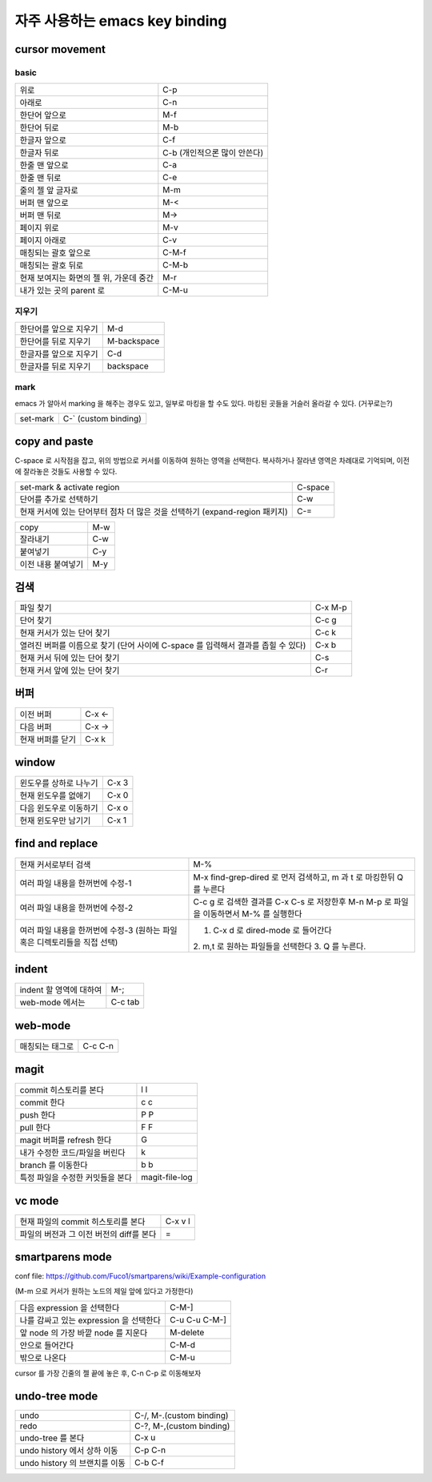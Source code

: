================================
자주  사용하는 emacs key binding
================================


cursor movement
===============

basic
-----
+----------------------------------------+----------------------------------------+
|위로                                    |C-p                                     |
+----------------------------------------+----------------------------------------+
|아래로                                  |C-n                                     |
+----------------------------------------+----------------------------------------+
|한단어 앞으로                           |M-f                                     |
+----------------------------------------+----------------------------------------+
|한단어 뒤로                             |M-b                                     |
+----------------------------------------+----------------------------------------+
|한글자 앞으로                           |C-f                                     |
+----------------------------------------+----------------------------------------+
|한글자 뒤로                             |C-b (개인적으론 많이 안쓴다)            |
+----------------------------------------+----------------------------------------+
|한줄 맨 앞으로                          |C-a                                     |
+----------------------------------------+----------------------------------------+
|한줄 맨 뒤로                            |C-e                                     |
+----------------------------------------+----------------------------------------+
|줄의 젤 앞 글자로                       |M-m                                     |
+----------------------------------------+----------------------------------------+
|버퍼 맨 앞으로                          |M-<                                     |
+----------------------------------------+----------------------------------------+
|버퍼 맨 뒤로                            |M->                                     |
+----------------------------------------+----------------------------------------+
|페이지 위로                             |M-v                                     |
+----------------------------------------+----------------------------------------+
|페이지 아래로                           |C-v                                     |
+----------------------------------------+----------------------------------------+
|매칭되는 괄호 앞으로                    |C-M-f                                   |
+----------------------------------------+----------------------------------------+
|매칭되는 괄호 뒤로                      |C-M-b                                   |
+----------------------------------------+----------------------------------------+
|현재 보여지는 화면의 젤 위, 가운데 중간 |M-r                                     |
+----------------------------------------+----------------------------------------+
|내가 있는 곳의 parent 로                |C-M-u                                   |
+----------------------------------------+----------------------------------------+


지우기
------
+----------------------------------------+----------------------------------------+
|한단어를 앞으로 지우기                  |M-d                                     |
+----------------------------------------+----------------------------------------+
|한단어를 뒤로 지우기                    |M-backspace                             |
+----------------------------------------+----------------------------------------+
|한글자를 앞으로 지우기                  |C-d                                     |
+----------------------------------------+----------------------------------------+
|한글자를 뒤로 지우기                    |backspace                               |
+----------------------------------------+----------------------------------------+


mark
----

emacs 가 알아서 marking 을 해주는 경우도 있고, 일부로 마킹을 할 수도 있다.
마킹된 곳들을 거슬러 올라갈 수 있다. (거꾸로는?)

+----------------------------------------+----------------------------------------+
|set-mark                                |C-` (custom binding)                    |
+----------------------------------------+----------------------------------------+



copy and paste
==============

C-space 로 시작점을 잡고, 위의 방법으로 커서를 이동하여 원하는 영역을 선택한다.
복사하거나 잘라낸 영역은 차례대로 기억되며, 이전에 잘라놓은 것들도 사용할 수 있다.

+----------------------------------------+----------------------------------------+
|set-mark & activate region              |C-space                                 |
+----------------------------------------+----------------------------------------+
|단어를 추가로 선택하기                  |C-w                                     |
+----------------------------------------+----------------------------------------+
|현재 커서에 있는 단어부터 점차 더 많은  |C-=                                     |
|것을 선택하기 (expand-region 패키지)    |                                        |
+----------------------------------------+----------------------------------------+

+----------------------------------------+----------------------------------------+
|copy                                    |M-w                                     |
+----------------------------------------+----------------------------------------+
|잘라내기                                |C-w                                     |
+----------------------------------------+----------------------------------------+
|붙여넣기                                |C-y                                     |
+----------------------------------------+----------------------------------------+
|이전 내용 붙여넣기                      |M-y                                     |
+----------------------------------------+----------------------------------------+


검색
====

+----------------------------------------+----------------------------------------+
|파일 찾기                               |C-x M-p                                 |
+----------------------------------------+----------------------------------------+
|단어 찾기                               |C-c g                                   |
+----------------------------------------+----------------------------------------+
|현재 커서가 있는 단어 찾기              |C-c k                                   |
+----------------------------------------+----------------------------------------+
|열려진 버퍼를 이름으로 찾기 (단어 사이에|C-x b                                   |
|C-space 를 입력해서 결과를 좁힐 수 있다)|                                        |
+----------------------------------------+----------------------------------------+
|현재 커서 뒤에 있는 단어 찾기           |C-s                                     |
+----------------------------------------+----------------------------------------+
|현재 커서 앞에 있는 단어 찾기           |C-r                                     |
+----------------------------------------+----------------------------------------+


버퍼
====

+----------------------------------------+----------------------------------------+
|이전 버퍼                               |C-x <-                                  |
+----------------------------------------+----------------------------------------+
|다음 버퍼                               |C-x ->                                  |
+----------------------------------------+----------------------------------------+
|현재 버퍼를 닫기                        |C-x k                                   |
+----------------------------------------+----------------------------------------+

window
======

+----------------------------------------+----------------------------------------+
|윈도우를 상하로 나누기                  |C-x 3                                   |
+----------------------------------------+----------------------------------------+
|현재 윈도우를 없애기                    |C-x 0                                   |
+----------------------------------------+----------------------------------------+
|다음 윈도우로 이동하기                  |C-x o                                   |
+----------------------------------------+----------------------------------------+
|현재 윈도우만 남기기                    |C-x 1                                   |
+----------------------------------------+----------------------------------------+


find and replace
================

+----------------------------------------+----------------------------------------+
|현재 커서로부터 검색                    |M-%                                     |
+----------------------------------------+----------------------------------------+
|여러 파일 내용을 한꺼번에 수정-1        |M-x find-grep-dired 로 먼저 검색하고, m |
|                                        |과 t 로 마킹한뒤 Q 를 누른다            |
+----------------------------------------+----------------------------------------+
|여러 파일 내용을 한꺼번에 수정-2        |C-c g 로 검색한 결과를 C-x C-s 로       |
|                                        |저장한후 M-n M-p 로 파일을 이동하면서   |
|                                        |M-% 를 실행한다                         |
+----------------------------------------+----------------------------------------+
|여러 파일 내용을 한꺼번에 수정-3        |1. C-x d 로 dired-mode 로 들어간다      |
|(원하는                                 |2. m,t 로 원하는 파일들을 선택한다 3. Q |
|파일혹은 디렉토리들을 직접 선택)        |를 누른다.                              |
+----------------------------------------+----------------------------------------+


indent
======

+----------------------------------------+----------------------------------------+
|indent 할 영역에 대하여                 |M-;                                     |
+----------------------------------------+----------------------------------------+
|web-mode 에서는                         |C-c tab                                 |
+----------------------------------------+----------------------------------------+


web-mode
========

+----------------------------------------+----------------------------------------+
|매칭되는 태그로                         |C-c C-n                                 |
+----------------------------------------+----------------------------------------+


magit
=====

+----------------------------------------+----------------------------------------+
|commit 히스토리를 본다                  |l l                                     |
+----------------------------------------+----------------------------------------+
|commit 한다                             |c c                                     |
+----------------------------------------+----------------------------------------+
|push 한다                               |P P                                     |
+----------------------------------------+----------------------------------------+
|pull 한다                               |F F                                     |
+----------------------------------------+----------------------------------------+
|magit 버퍼를 refresh 한다               |G                                       |
+----------------------------------------+----------------------------------------+
|내가 수정한 코드/파일을 버린다          |k                                       |
+----------------------------------------+----------------------------------------+
|branch 를 이동한다                      |b b                                     |
+----------------------------------------+----------------------------------------+
|특정 파일을 수정한 커밋들을 본다        |magit-file-log                          |
+----------------------------------------+----------------------------------------+


vc mode
=======

+----------------------------------------+----------------------------------------+
|현재 파일의 commit 히스토리를 본다      |C-x v l                                 |
+----------------------------------------+----------------------------------------+
|파일의 버전과 그 이전 버전의 diff를 본다|=                                       |
+----------------------------------------+----------------------------------------+


smartparens mode
================

conf file: https://github.com/Fuco1/smartparens/wiki/Example-configuration

(M-m 으로 커서가 원하는 노드의 제일 앞에 있다고 가정한다)

+----------------------------------------+----------------------------------------+
|다음 expression 을 선택한다             |C-M-]                                   |
+----------------------------------------+----------------------------------------+
|나를 감싸고 있는 expression 을 선택한다 |C-u C-u C-M-]                           |
+----------------------------------------+----------------------------------------+
|앞 node 의 가장 바깥 node 를 지운다     |M-delete                                |
+----------------------------------------+----------------------------------------+
|안으로 들어간다                         |C-M-d                                   |
+----------------------------------------+----------------------------------------+
|밖으로 나온다                           |C-M-u                                   |
+----------------------------------------+----------------------------------------+


cursor 를 가장 긴줄의 젤 끝에 놓은 후, C-n C-p 로 이동해보자


undo-tree mode
==============

+----------------------------------------+----------------------------------------+
|undo                                    |C-/, M-.(custom binding)                |
+----------------------------------------+----------------------------------------+
|redo                                    |C-?, M-,(custom binding)                |
+----------------------------------------+----------------------------------------+
|undo-tree 를 본다                       |C-x u                                   |
+----------------------------------------+----------------------------------------+
|undo history 에서 상하 이동             |C-p C-n                                 |
+----------------------------------------+----------------------------------------+
|undo history 의 브랜치를 이동           |C-b C-f                                 |
+----------------------------------------+----------------------------------------+
